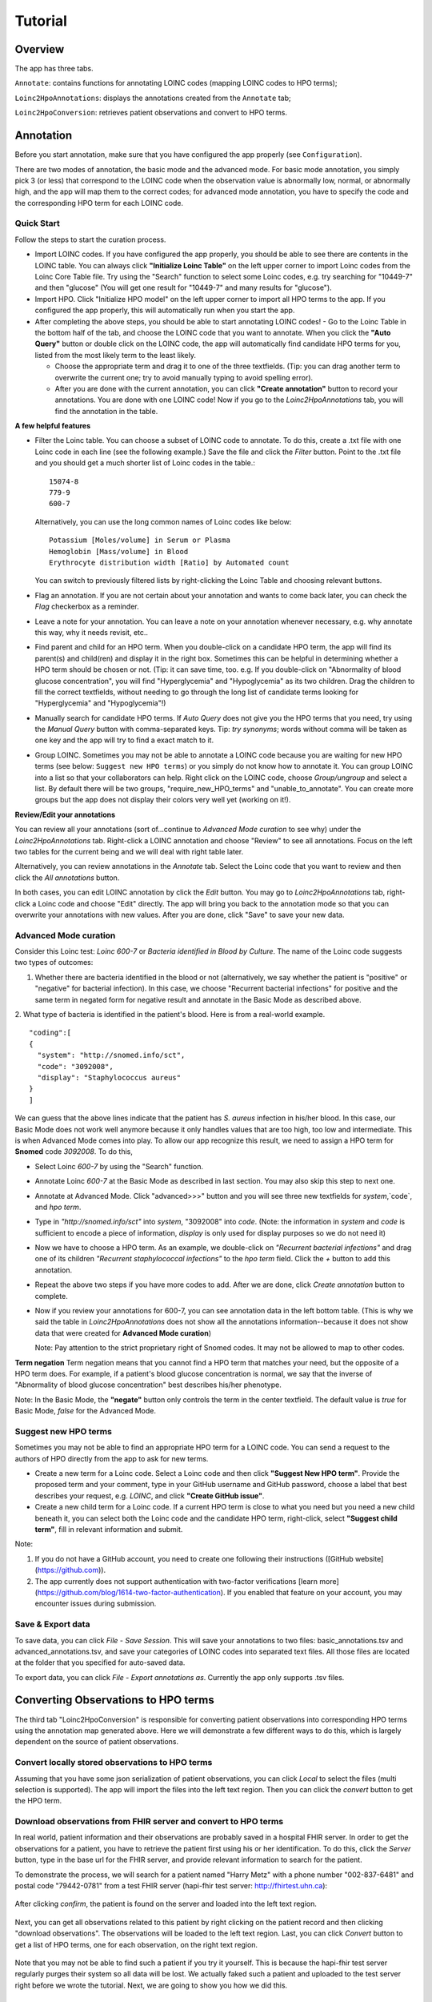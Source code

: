 Tutorial
========

Overview
--------
The app has three tabs.

``Annotate``: contains functions for annotating LOINC codes (mapping LOINC codes to HPO terms);

``Loinc2HpoAnnotations``: displays the annotations created from the ``Annotate`` tab;

``Loinc2HpoConversion``: retrieves patient observations and convert to HPO terms.

Annotation
----------

Before you start annotation, make sure that you have configured the app properly (see ``Configuration``).

There are two modes of annotation, the basic mode and the advanced mode. For basic mode annotation, you simply pick 3 (or less) that correspond to the LOINC code when the observation value is abnormally low, normal, or abnormally high, and the app will map them to the correct codes; for advanced mode annotation, you have to specify the code and the corresponding HPO term for each LOINC code.

Quick Start
~~~~~~~~~~~
Follow the steps to start the curation process.

- Import LOINC codes. If you have configured the app properly, you should be able to see there are contents in the LOINC table. You can always click **"Initialize Loinc Table"** on the left upper corner to import Loinc codes from the Loinc Core Table file. Try using the "Search" function to select some Loinc codes, e.g. try searching for "10449-7" and then "glucose" (You will get one result for "10449-7" and many results for "glucose").

- Import HPO. Click "Initialize HPO model" on the left upper corner to import all HPO terms to the app. If you configured the app properly, this will automatically run when you start the app.

- After completing the above steps, you should be able to start annotating LOINC codes!
  - Go to the Loinc Table in the bottom half of the tab, and choose the LOINC code that you want to annotate. When you click the **"Auto Query"** button or double click on the LOINC code, the app will automatically find candidate HPO terms for you, listed from the most likely term to the least likely.

  - Choose the appropriate term and drag it to one of the three textfields. (Tip: you can drag another term to overwrite the current one; try to avoid manually typing to avoid spelling error).

  - After you are done with the current annotation, you can click **"Create annotation"** button to record your annotations. You are done with one LOINC code! Now if you go to the `Loinc2HpoAnnotations` tab, you will find the annotation in the table.

**A few helpful features**

- Filter the Loinc table. You can choose a subset of LOINC code to annotate. To do this, create a .txt file with one Loinc code in each line (see the following example.) Save the file and click the `Filter` button. Point to the .txt file and you should get a much shorter list of Loinc codes in the table.::

   15074-8
   779-9
   600-7

  Alternatively, you can use the long common names of Loinc codes like below: ::

   Potassium [Moles/volume] in Serum or Plasma
   Hemoglobin [Mass/volume] in Blood
   Erythrocyte distribution width [Ratio] by Automated count

  You can switch to previously filtered lists by right-clicking the Loinc Table and choosing relevant buttons.

- Flag an annotation. If you are not certain about your annotation and wants to come back later, you can check the `Flag` checkerbox as a reminder.

- Leave a note for your annotation. You can leave a note on your annotation whenever necessary, e.g. why annotate this way, why it needs revisit, etc..

- Find parent and child for an HPO term. When you double-click on a candidate HPO term, the app will find its parent(s) and child(ren) and display it in the right box. Sometimes this can be helpful in determining whether a HPO term should be chosen or not. (Tip: it can save time, too. e.g. If you double-click on "Abnormality of blood glucose concentration", you will find "Hyperglycemia" and "Hypoglycemia" as its two children. Drag the children to fill the correct textfields, without needing to go through the long list of candidate terms looking for "Hyperglycemia" and "Hypoglycemia"!)

- Manually search for candidate HPO terms. If `Auto Query` does not give you the HPO terms that you need, try using the `Manual Query` button with comma-separated keys. Tip: *try synonyms*; words without comma will be taken as one key and the app will try to find a exact match to it.

- Group LOINC. Sometimes you may not be able to annotate a LOINC code because you are waiting for new HPO terms (see below: ``Suggest new HPO terms``) or you simply do not know how to annotate it. You can group LOINC into a list so that your collaborators can help. Right click on the LOINC code, choose `Group/ungroup` and select a list. By default there will be two groups, "require_new_HPO_terms" and "unable_to_annotate". You can create more groups but the app does not display their colors very well yet (working on it!).


**Review/Edit your annotations**

You can review all your annotations (sort of...continue to `Advanced Mode curation` to see why) under the `Loinc2HpoAnnotations` tab. Right-click a LOINC annotation and choose "Review" to see all annotations. Focus on the left two tables for the current being and we will deal with right table later.

Alternatively, you can review annotations in the `Annotate` tab. Select the Loinc code that you want to review and then click the `All annotations` button.

In both cases, you can edit LOINC annotation by click the `Edit` button. You may go to `Loinc2HpoAnnotations` tab, right-click a Loinc code and choose "Edit" directly. The app will bring you back to the annotation mode so that you can overwrite your annotations with new values. After you are done, click "Save" to save your new data.

Advanced Mode curation
~~~~~~~~~~~~~~~~~~~~~~

Consider this Loinc test: `Loinc 600-7` or `Bacteria identified in Blood by Culture`. The name of the Loinc code suggests two types of outcomes:

1. Whether there are bacteria identified in the blood or not (alternatively, we say whether the patient is "positive" or "negative" for bacterial infection). In this case, we choose "Recurrent bacterial infections" for positive and the same term in negated form for negative result and annotate in the Basic Mode as described above.

2. What type of bacteria is identified in the patient's blood. Here is from a real-world example.
::

    "coding":[
    {
      "system": "http://snomed.info/sct",
      "code": "3092008",
      "display": "Staphylococcus aureus"
    }
    ]

We can guess that the above lines indicate that the patient has *S. aureus* infection in his/her blood. In this case, our Basic Mode does not work well anymore because it only handles values that are too high, too low and intermediate. This is when Advanced Mode comes into play. To allow our app recognize this result, we need to assign a HPO term for **Snomed** code `3092008`. To do this,

- Select Loinc `600-7` by using the "Search" function.
- Annotate Loinc `600-7` at the Basic Mode as described in last section. You may also skip this step to next one.
- Annotate at Advanced Mode. Click "advanced>>>" button and you will see three new textfields for `system`,`code`, and `hpo term`.
- Type in *"http://snomed.info/sct"* into `system`, "3092008" into `code`. (Note: the information in `system` and `code` is sufficient to encode a piece of information, `display` is only used for display purposes so we do not need it)
- Now we have to choose a HPO term. As an example, we double-click on *"Recurrent bacterial infections"* and drag one of its children *"Recurrent staphylococcal infections"* to the `hpo term` field. Click the `+` button to add this annotation.
- Repeat the above two steps if you have more codes to add. After we are done, click `Create annotation` button to complete.
- Now if you review your annotations for 600-7, you can see annotation data in the left bottom table. (This is why we said the table in `Loinc2HpoAnnotations` does not show all the annotations information--because it does not show data that were created for **Advanced Mode curation**)

  Note:
  Pay attention to the strict proprietary right of Snomed codes. It may not be allowed to map to other codes.

**Term negation**
Term negation means that you cannot find a HPO term that matches your need, but the opposite of a HPO term does. For example, if a patient's blood glucose concentration is normal, we say that the inverse of "Abnormality of blood glucose concentration" best describes his/her phenotype.

Note:
In the Basic Mode, the **"negate"** button only controls the term in the center textfield. The default value is `true` for Basic Mode, `false` for the Advanced Mode.


Suggest new HPO terms
~~~~~~~~~~~~~~~~~~~~~

Sometimes you may not be able to find an appropriate HPO term for a LOINC code. You can send a request to the authors of HPO directly from the app to ask for new terms.

- Create a new term for a Loinc code. Select a Loinc code and then click **"Suggest New HPO term"**. Provide the proposed term and your comment, type in your GitHub username and GitHub password, choose a label that best describes your request, e.g. `LOINC`, and click **"Create GitHub issue"**.

- Create a new child term for a Loinc code. If a current HPO term is close to what you need but you need a new child beneath it, you can select both the Loinc code and the candidate HPO term, right-click, select **"Suggest child term"**, fill in relevant information and submit.

Note:

1. If you do not have a GitHub account, you need to create one following their instructions ([GitHub website](https://github.com)).

2. The app currently does not support authentication with two-factor verifications [learn more](https://github.com/blog/1614-two-factor-authentication). If you enabled that feature on your account, you may encounter issues during submission.


Save & Export data
~~~~~~~~~~~~~~~~~~

To save data, you can click `File` - `Save Session`. This will save your annotations to two files: basic_annotations.tsv and advanced_annotations.tsv, and save your categories of LOINC codes into separated text files. All those files are located at the folder that you specified for auto-saved data.

To export data, you can click `File` - `Export annotations as`. Currently the app only supports .tsv files.


Converting Observations to HPO terms
------------------------------------

The third tab "Loinc2HpoConversion" is responsible for converting patient observations into corresponding HPO terms using the annotation map generated above. Here we will demonstrate a few different ways to do this, which is largely dependent on the source of patient observations.

Convert locally stored observations to HPO terms
~~~~~~~~~~~~~~~~~~~~~~~~~~~~~~~~~~~~~~~~~~~~~~~~

Assuming that you have some json serialization of patient observations, you can click `Local` to select the files (multi selection is supported). The app will import the files into the left text region. Then you can click the `convert` button to get the HPO term.

Download observations from FHIR server and convert to HPO terms
~~~~~~~~~~~~~~~~~~~~~~~~~~~~~~~~~~~~~~~~~~~~~~~~~~~~~~~~~~~~~~~

In real world, patient information and their observations are probably saved in a hospital FHIR server. In order to get the observations for a patient, you have to retrieve the patient first using his or her identification. To do this, click the `Server` button, type in the base url for the FHIR server, and provide relevant information to search for the patient.

To demonstrate the process, we will search for a patient named "Harry Metz" with a phone number "002-837-6481" and postal code "79442-0781" from a test FHIR server (hapi-fhir test server: http://fhirtest.uhn.ca):

  .. image:: images/queryPatientFromServer.png
     :align: center
     :scale: 60 %

After clicking `confirm`, the patient is found on the server and loaded into the left text region.

  .. image:: images/downloadObservationsFromServer.png
     :align: center
     :scale: 30%

Next, you can get all observations related to this patient by right clicking on the patient record and then clicking "download observations". The observations will be loaded to the left text region. Last, you can click `Convert` button to get a list of HPO terms, one for each observation, on the right text region.

  .. image:: images/convertObservationsToHPO.png
     :align: center
     :scale: 30%

Note that you may not be able to find such a patient if you try it yourself. This is because the hapi-fhir test server regularly purges their system so all data will be lost. We actually faked such a patient and uploaded to the test server right before we wrote the tutorial. Next, we are going to show you how we did this.


Simulate patients and observations
~~~~~~~~~~~~~~~~~~~~~~~~~~~~~~~~~~

For demonstration purposes, you can create simulated patients and their observations by clicking the `Simulate` button. You will see a popup window that asks you how many patients you want to simulate. Currently, we choose to create 10 observation for each patient, 5 ``Qn`` type, 4 ``Ord`` type ("presence"/"absence" outcome) and 1 ``Nom`` type. Check the "Upload" checkerbox and click `Confirm`. The app will generate fake patients and observations and then upload to the hapi-fhir test server. If it is successful, the patient information will populate the left text region. You can select a patient and request his/her observations from the server. Since the server has the patient, you are now able to search for it using his/her identifications.

  .. image:: images/simulate.png
     :align: center

Note that the hapi-fhir server is not always stable. You can avoid uploading to server by not checking the `Upload` choice. If you do that, patient observations will directly populate the left text region.